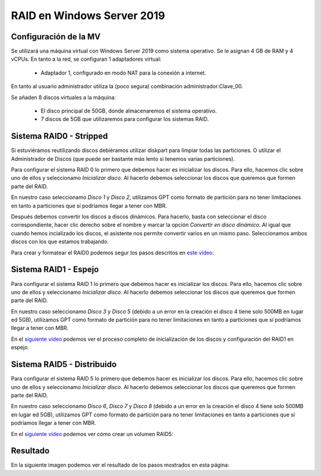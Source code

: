 ****************************
RAID en Windows Server 2019
****************************

Configuración de la MV
=======================

Se utilizará una máquina virtual con Windows Server 2019 como sistema operativo. Se le asignan 4 GB de RAM y 4 vCPUs. 
En tanto a la red, se configuran 1 adaptadores virtual:
 * Adaptador 1, configurado en modo NAT para la conexión a internet. 

En tanto al usuario administrador utiliza la (poco segura) combinación administrador:Clave_00.

Se añaden 8 discos virtuales a la máquina:

    * El disco principal de 50GB, donde almacenaremos el sistema operativo. 
    * 7 discos de 5GB que utilizaremos para configurar los sistemas RAID.



.. raw:: html

    <div style="position: relative; margin: 2em; padding-bottom: 5%; height: 0; overflow: hidden; max-width: 100%; height: auto;">
       <img src="https://raw.githubusercontent.com/gonzaleztroyano/ASIR2-SYAD-P1/main/docs/source/images/raid/raid1.png" alt="Imagen en la que se pueden ver los discos virtuales conectados a la máquina">
    </div>


Sistema RAID0 - Stripped
=======================

Si estuviéramos reutilizando discos debiéramos utilizar diskpart para limpiar todas las particiones. O utilizar el Administrador de Discos (que puede ser bastante más lento si tenemos varias particiones).

Para configurar el sistema RAID 0 lo primero que debemos hacer es inicializar los discos. 
Para ello, hacemos clic sobre uno de ellos y seleccionamo *Inicializar disco*. Al hacerlo debemos seleccionar los discos que queremos que formen parte del RAID. 

En nuestro caso seleccionamo *Disco 1* y *Disco 2*, utilizamos GPT como formato de partición para no tener limitaciones en tanto a particiones que sí podríamos llegar a tener con MBR. 

.. raw:: html

    <div style="position: relative; margin: 2em; padding-bottom: 5%; height: 0; overflow: hidden; max-width: 100%; height: auto;">
       <img src="https://raw.githubusercontent.com/gonzaleztroyano/ASIR2-SYAD-P1/main/docs/source/images/raid/raid2.png" alt="Imagen en la que se puede ver cómo inicializar un disco desde el administrador de Discos de Windows">
    </div>


Después debemos convertir los discos a discos dinámicos. Para hacerlo, basta con seleccionar el disco correspondiente, hacer clic derecho sobre el nombre y marcar la opción *Convertir en disco dinámico*. Al igual que cuando hemos incializado los discos, el asistente nos permite convertir varios en un mismo paso. Seleccionamos ambos discos con los que estamos trabajando. 


Para crear y formatear el RAID0 podemos segur los pasos descritos en `este vídeo <https://www.loom.com/embed/be68eb9e04394a1e9ebe60d27d05286f>`_:

.. raw:: html

    <div style="position: relative; margin: 2em; padding-bottom: 5%; height: 0; overflow: hidden; max-width: 100%; height: auto;">
       <div style="position: relative; padding-bottom: 68.5546875%; height: 0;"><iframe src="https://www.loom.com/embed/be68eb9e04394a1e9ebe60d27d05286f" frameborder="0" webkitallowfullscreen mozallowfullscreen allowfullscreen style="position: absolute; top: 0; left: 0; width: 100%; height: 100%;"></iframe></div>
    </div>

Sistema RAID1 - Espejo
=======================

Para configurar el sistema RAID 1 lo primero que debemos hacer es inicializar los discos. 
Para ello, hacemos clic sobre uno de ellos y seleccionamo *Inicializar disco*. Al hacerlo debemos seleccionar los discos que queremos que formen parte del RAID. 

En nuestro caso seleccionamo *Disco 3* y *Disco 5* (debido a un error en la creación el disco 4 tiene solo 500MB en lugar ed 5GB), utilizamos GPT como formato de partición para no tener limitaciones en tanto a particiones que sí podríamos llegar a tener con MBR. 

En el `siguiente vídeo <https://www.loom.com/embed/dbefee751fc94b9f8773d0ea2e74b2a1>`_ podemos ver el proceso completo de inicialización de los discos y configuración del RAID1 en espejo. 

.. raw:: html

    <div style="position: relative; padding-bottom: 68.5546875%; height: 0;"><iframe src="https://www.loom.com/embed/dbefee751fc94b9f8773d0ea2e74b2a1" frameborder="0" webkitallowfullscreen mozallowfullscreen allowfullscreen style="position: absolute; top: 0; left: 0; width: 100%; height: 100%;"></iframe></div>
    </div>


Sistema RAID5 - Distribuido
============================

Para configurar el sistema RAID 5 lo primero que debemos hacer es inicializar los discos. 
Para ello, hacemos clic sobre uno de ellos y seleccionamo *Inicializar disco*. Al hacerlo debemos seleccionar los discos que queremos que formen parte del RAID. 

En nuestro caso seleccionamo *Disco 6*, *Disco 7* y *Disco 8* (debido a un error en la creación el disco 4 tiene solo 500MB en lugar ed 5GB), utilizamos GPT como formato de partición para no tener limitaciones en tanto a particiones que sí podríamos llegar a tener con MBR. 

En el `siguiente vídeo <https://www.loom.com/embed/6726d53eb66c4530a9452854ef2b2f67>`_ podemos ver cómo crear un volumen RAID5:

.. raw:: html

    <div style="position: relative; padding-bottom: 68.5546875%; height: 0;"><iframe src="https://www.loom.com/embed/6726d53eb66c4530a9452854ef2b2f67" frameborder="0" webkitallowfullscreen mozallowfullscreen allowfullscreen style="position: absolute; top: 0; left: 0; width: 100%; height: 100%;"></iframe></div>
    </div>


Resultado
===========

En la siguiente imagen podemos ver el resultado de los pasos mostrados en esta página:

.. raw:: html

    <div style="position: relative; margin: 2em; padding-bottom: 5%; height: 0; overflow: hidden; max-width: 100%; height: auto;">
       <img src="https://raw.githubusercontent.com/gonzaleztroyano/ASIR2-SYAD-P1/main/docs/source/images/raid/raid3.png" alt="Imagen en la que se puede ver cómo inicializar un disco desde el administrador de Discos de Windows">
    </div>